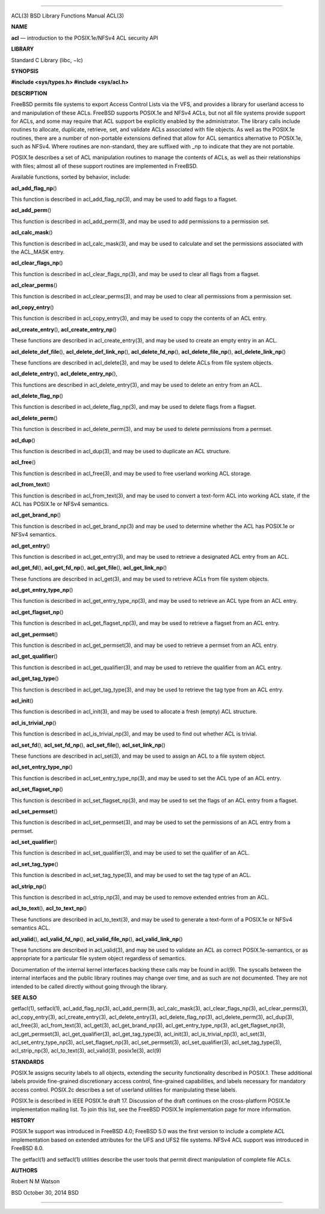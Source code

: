--------------

ACL(3) BSD Library Functions Manual ACL(3)

**NAME**

**acl** — introduction to the POSIX.1e/NFSv4 ACL security API

**LIBRARY**

Standard C Library (libc, −lc)

**SYNOPSIS**

**#include <sys/types.h>
#include <sys/acl.h>**

**DESCRIPTION**

FreeBSD permits file systems to export Access Control Lists via the VFS,
and provides a library for userland access to and manipulation of these
ACLs. FreeBSD supports POSIX.1e and NFSv4 ACLs, but not all file systems
provide support for ACLs, and some may require that ACL support be
explicitly enabled by the administrator. The library calls include
routines to allocate, duplicate, retrieve, set, and validate ACLs
associated with file objects. As well as the POSIX.1e routines, there
are a number of non-portable extensions defined that allow for ACL
semantics alternative to POSIX.1e, such as NFSv4. Where routines are
non-standard, they are suffixed with \_np to indicate that they are not
portable.

POSIX.1e describes a set of ACL manipulation routines to manage the
contents of ACLs, as well as their relationships with files; almost all
of these support routines are implemented in FreeBSD.

Available functions, sorted by behavior, include:

**acl_add_flag_np**\ ()

This function is described in acl_add_flag_np(3), and may be used to add
flags to a flagset.

**acl_add_perm**\ ()

This function is described in acl_add_perm(3), and may be used to add
permissions to a permission set.

**acl_calc_mask**\ ()

This function is described in acl_calc_mask(3), and may be used to
calculate and set the permissions associated with the ACL_MASK entry.

**acl_clear_flags_np**\ ()

This function is described in acl_clear_flags_np(3), and may be used to
clear all flags from a flagset.

**acl_clear_perms**\ ()

This function is described in acl_clear_perms(3), and may be used to
clear all permissions from a permission set.

**acl_copy_entry**\ ()

This function is described in acl_copy_entry(3), and may be used to copy
the contents of an ACL entry.

**acl_create_entry**\ (), **acl_create_entry_np**\ ()

These functions are described in acl_create_entry(3), and may be used to
create an empty entry in an ACL.

**acl_delete_def_file**\ (), **acl_delete_def_link_np**\ (),
**acl_delete_fd_np**\ (), **acl_delete_file_np**\ (),
**acl_delete_link_np**\ ()

These functions are described in acl_delete(3), and may be used to
delete ACLs from file system objects.

**acl_delete_entry**\ (), **acl_delete_entry_np**\ (),

This functions are described in acl_delete_entry(3), and may be used to
delete an entry from an ACL.

**acl_delete_flag_np**\ ()

This function is described in acl_delete_flag_np(3), and may be used to
delete flags from a flagset.

**acl_delete_perm**\ ()

This function is described in acl_delete_perm(3), and may be used to
delete permissions from a permset.

**acl_dup**\ ()

This function is described in acl_dup(3), and may be used to duplicate
an ACL structure.

**acl_free**\ ()

This function is described in acl_free(3), and may be used to free
userland working ACL storage.

**acl_from_text**\ ()

This function is described in acl_from_text(3), and may be used to
convert a text-form ACL into working ACL state, if the ACL has POSIX.1e
or NFSv4 semantics.

**acl_get_brand_np**\ ()

This function is described in acl_get_brand_np(3) and may be used to
determine whether the ACL has POSIX.1e or NFSv4 semantics.

**acl_get_entry**\ ()

This function is described in acl_get_entry(3), and may be used to
retrieve a designated ACL entry from an ACL.

**acl_get_fd**\ (), **acl_get_fd_np**\ (), **acl_get_file**\ (),
**acl_get_link_np**\ ()

These functions are described in acl_get(3), and may be used to retrieve
ACLs from file system objects.

**acl_get_entry_type_np**\ ()

This function is described in acl_get_entry_type_np(3), and may be used
to retrieve an ACL type from an ACL entry.

**acl_get_flagset_np**\ ()

This function is described in acl_get_flagset_np(3), and may be used to
retrieve a flagset from an ACL entry.

**acl_get_permset**\ ()

This function is described in acl_get_permset(3), and may be used to
retrieve a permset from an ACL entry.

**acl_get_qualifier**\ ()

This function is described in acl_get_qualifier(3), and may be used to
retrieve the qualifier from an ACL entry.

**acl_get_tag_type**\ ()

This function is described in acl_get_tag_type(3), and may be used to
retrieve the tag type from an ACL entry.

**acl_init**\ ()

This function is described in acl_init(3), and may be used to allocate a
fresh (empty) ACL structure.

**acl_is_trivial_np**\ ()

This function is described in acl_is_trivial_np(3), and may be used to
find out whether ACL is trivial.

**acl_set_fd**\ (), **acl_set_fd_np**\ (), **acl_set_file**\ (),
**acl_set_link_np**\ ()

These functions are described in acl_set(3), and may be used to assign
an ACL to a file system object.

**acl_set_entry_type_np**\ ()

This function is described in acl_set_entry_type_np(3), and may be used
to set the ACL type of an ACL entry.

**acl_set_flagset_np**\ ()

This function is described in acl_set_flagset_np(3), and may be used to
set the flags of an ACL entry from a flagset.

**acl_set_permset**\ ()

This function is described in acl_set_permset(3), and may be used to set
the permissions of an ACL entry from a permset.

**acl_set_qualifier**\ ()

This function is described in acl_set_qualifier(3), and may be used to
set the qualifier of an ACL.

**acl_set_tag_type**\ ()

This function is described in acl_set_tag_type(3), and may be used to
set the tag type of an ACL.

**acl_strip_np**\ ()

This function is described in acl_strip_np(3), and may be used to remove
extended entries from an ACL.

**acl_to_text**\ (), **acl_to_text_np**\ ()

These functions are described in acl_to_text(3), and may be used to
generate a text-form of a POSIX.1e or NFSv4 semantics ACL.

**acl_valid**\ (), **acl_valid_fd_np**\ (), **acl_valid_file_np**\ (),
**acl_valid_link_np**\ ()

These functions are described in acl_valid(3), and may be used to
validate an ACL as correct POSIX.1e-semantics, or as appropriate for a
particular file system object regardless of semantics.

Documentation of the internal kernel interfaces backing these calls may
be found in acl(9). The syscalls between the internal interfaces and the
public library routines may change over time, and as such are not
documented. They are not intended to be called directly without going
through the library.

**SEE ALSO**

getfacl(1), setfacl(1), acl_add_flag_np(3), acl_add_perm(3),
acl_calc_mask(3), acl_clear_flags_np(3), acl_clear_perms(3),
acl_copy_entry(3), acl_create_entry(3), acl_delete_entry(3),
acl_delete_flag_np(3), acl_delete_perm(3), acl_dup(3), acl_free(3),
acl_from_text(3), acl_get(3), acl_get_brand_np(3),
acl_get_entry_type_np(3), acl_get_flagset_np(3), acl_get_permset(3),
acl_get_qualifier(3), acl_get_tag_type(3), acl_init(3),
acl_is_trivial_np(3), acl_set(3), acl_set_entry_type_np(3),
acl_set_flagset_np(3), acl_set_permset(3), acl_set_qualifier(3),
acl_set_tag_type(3), acl_strip_np(3), acl_to_text(3), acl_valid(3),
posix1e(3), acl(9)

**STANDARDS**

POSIX.1e assigns security labels to all objects, extending the security
functionality described in POSIX.1. These additional labels provide
fine-grained discretionary access control, fine-grained capabilities,
and labels necessary for mandatory access control. POSIX.2c describes a
set of userland utilities for manipulating these labels.

POSIX.1e is described in IEEE POSIX.1e draft 17. Discussion of the draft
continues on the cross-platform POSIX.1e implementation mailing list. To
join this list, see the FreeBSD POSIX.1e implementation page for more
information.

**HISTORY**

POSIX.1e support was introduced in FreeBSD 4.0; FreeBSD 5.0 was the
first version to include a complete ACL implementation based on extended
attributes for the UFS and UFS2 file systems. NFSv4 ACL support was
introduced in FreeBSD 8.0.

The getfacl(1) and setfacl(1) utilities describe the user tools that
permit direct manipulation of complete file ACLs.

**AUTHORS**

Robert N M Watson

BSD October 30, 2014 BSD

--------------
